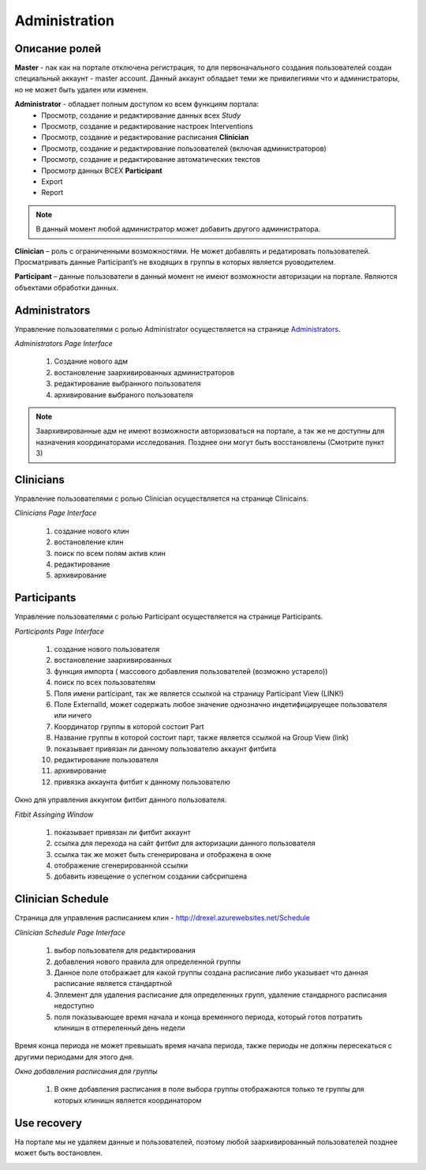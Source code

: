 ==============
Administration
==============


Описание ролей
--------------

**Master** - nак как на портале отключена регистрация, то для первоначального создания пользователей создан специальный аккаунт - master account. Данный аккаунт обладает теми же привилегиями что и администраторы, но не может быть удален или изменен.

**Administrator** - обладает полным доступом ко всем функциям портала:
    * Просмотр, создание и редактирование данных всех *Study*
    * Просмотр, создание и редактирование настроек Interventions
    * Просмотр, создание и редактирование расписания **Clinician**
    * Просмотр, создание и редактирование пользователей (включая администраторов)
    * Просмотр, создание и редактирование автоматических текстов
    * Просмотр данных ВСЕХ **Participant**
    * Export
    * Report

.. note:: В данный момент любой администратор может добавить другого администратора.

**Clinician** – роль с ограниченными возможностями. Не может добавлять и редатировать пользователей. Просматривать данные Participant’s не входящих в группы в которых является руоводителем. 

**Participant** – данные пользователи в данный момент не имеют возможности авторизации на портале. Являются объектами обработки данных.


Administrators
--------------

Управление пользователями с ролью Administrator осуществляется на странице `Administrators <http://drexel.azurewebsites.net/Admin/Administrators>`_.

.. image:: /_static/Images/Screenshot_1.png
   :target: ../../_static/Images/Screenshot_1.png

*Administrators Page Interface*

    1. Создание нового адм
    2. востановление заархивированных администраторов 
    3. редактирование выбранного пользователя
    4. архивирование выбраного пользователя 

.. note:: Заархивированные адм не имеют возможности авторизоваться на портале, а так же не доступны для назначения координаторами исследования. Позднее они могут быть восстановлены (Смотрите пункт 3)

 
Clinicians
----------
Управление пользователями с ролью Clinician осуществляется на странице Clinicains.
 
.. image:: /_static/Images/Figure_3.png
   :target: ../../_static/Images/Figure_3.png

*Clinicians Page Interface*

    1. создание нового клин
    2. востановление клин
    3. поиск по всем полям актив клин
    4. редактирование
    5. архивирование
 

Participants
------------
Управление пользователями с ролью Participant осуществляется на странице Participants.
 
.. image:: /_static/Images/Figure_4.png
   :target: ../../_static/Images/Figure_4.png

*Participants Page Interface*

    1. создание нового пользователя
    2. востановление заархивированных
    3. функция импорта ( массового добавления пользователей (возможно устарело))
    4. поиск по всех пользователям
    5. Поля имени participant, так же является ссылкой на страницу Participant View (LINK!)
    6. Поле ExternalId, может содержать любое значение однозначно индетифицируещее пользователя или ничего
    7. Координатор группы в которой состоит Part 
    8. Название группы в которой состоит парт, также является ссылкой на Group View (link)
    9. показывает привязан ли  данному пользователю аккаунт фитбита
    10. редактирование пользователя
    11. архивирование
    12. привязка аккаунта фитбит к данному пользователю
 
Окно для управления аккунтом фитбит данного пользователя.
 .. image:: /_static/Images/Figure_5.png
   :target: ../../_static/Images/Figure_5.png

*Fitbit Assinging Window*

    1. показывает привязан ли фитбит аккаунт
    2. ссылка для перехода на сайт фитбит для акторизации данного пользователя
    3. ссылка так же может быть сгенерирована и отображена в окне
    4. отображение сгенерированной ссылки
    5. добавить извещение о успегном создании сабсрипшена


Clinician Schedule
------------------
Страница для управления расписанием клин - http://drexel.azurewebsites.net/Schedule
 
.. image:: /_static/Images/Figure_6.png
   :target: ../../_static/Images/Figure_6.png

*Clinician Schedule Page Interface*

    1. выбор пользователя для редактирования
    2. добавления нового правила для определенной группы
    3. Данное поле отображает для какой группы создана расписание либо указывает что данная расписание является стандартной
    4. Эллемент для удаления расписание для определенных групп, удаление стандарного расписания недоступно
    5. поля показывающее время начала и конца временного периода, который готов потратить клинишн в отпереленный день недели

Время конца периода не может превышать время начала периода, также периоды не должны пересекаться с другими периодами для этого дня.
 
.. image:: /_static/Images/Figure_7.png
   :target: ../../_static/Images/Figure_7.png

*Окно добавления расписания для группы*

    1.	В окне добавления расписания в поле выбора группы отображаются только те группы для которых клинишн является координатором

Use recovery
------------
На портале мы не удаляем данные и пользователей, поэтому любой заархивированный пользователей позднее может быть востановлен.  

.. image:: /_static/Images/Figure_8.png
   :target: ../../_static/Images/Figure_8.png
   :alt: Administrators Page Interface
